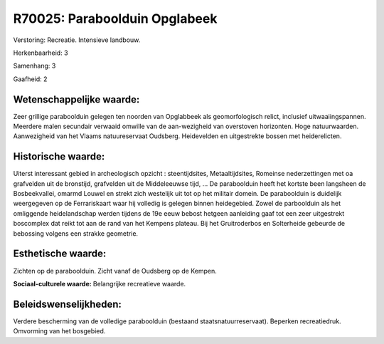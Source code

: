R70025: Paraboolduin Opglabeek
==============================

Verstoring:
Recreatie. Intensieve landbouw.

Herkenbaarheid: 3

Samenhang: 3

Gaafheid: 2


Wetenschappelijke waarde:
~~~~~~~~~~~~~~~~~~~~~~~~~

Zeer grillige paraboolduin gelegen ten noorden van Opglabbeek als
geomorfologisch relict, inclusief uitwaaiingspannen. Meerdere malen
secundair verwaaid omwille van de aan-wezigheid van overstoven
horizonten. Hoge natuurwaarden. Aanwezigheid van het Vlaams
natuureservaat Oudsberg. Heidevelden en uitgestrekte bossen met
heiderelicten.


Historische waarde:
~~~~~~~~~~~~~~~~~~~

Uiterst interessant gebied in archeologisch opzicht : steentijdsites,
Metaaltijdsites, Romeinse nederzettingen met oa grafvelden uit de
bronstijd, grafvelden uit de Middeleeuwse tijd, ... De paraboolduin
heeft het kortste been langsheen de Bosbeekvallei, omarmd Louwel en
strekt zich westelijk uit tot op het militair domein. De paraboolduin is
duidelijk weergegeven op de Ferrariskaart waar hij volledig is gelegen
binnen heidegebied. Zowel de parboolduin als het omliggende
heidelandschap werden tijdens de 19e eeuw bebost hetgeen aanleiding gaaf
tot een zeer uitgestrekt boscomplex dat reikt tot aan de rand van het
Kempens plateau. Bij het Gruitroderbos en Solterheide gebeurde de
bebossing volgens een strakke geometrie.


Esthetische waarde:
~~~~~~~~~~~~~~~~~~~

Zichten op de paraboolduin. Zicht vanaf de Oudsberg op de Kempen.

**Sociaal-culturele waarde:**
Belangrijke recreatieve waarde.




Beleidswenselijkheden:
~~~~~~~~~~~~~~~~~~~~~

Verdere bescherming van de volledige paraboolduin (bestaand
staatsnatuurreservaat). Beperken recreatiedruk. Omvorming van het
bosgebied.
